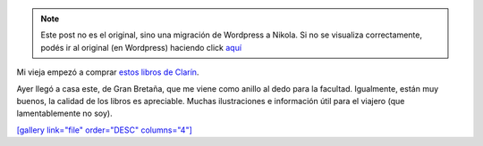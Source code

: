 .. link:
.. description:
.. tags: libros
.. date: 2011/10/13 14:31:08
.. title: Me hice con un libro espectacular
.. slug: me-hice-con-un-libro-espectacular


.. note::

   Este post no es el original, sino una migración de Wordpress a
   Nikola. Si no se visualiza correctamente, podés ir al original (en
   Wordpress) haciendo click aquí_

.. _aquí: http://humitos.wordpress.com/2011/10/13/me-hice-con-un-libro-espectacular/


Mi vieja empezó a comprar `estos libros de
Clarín <http://www.clarin.com/sociedad/partir-libros-viajes-National-Geographic_0_518348347.html>`__.

Ayer llegó a casa este, de Gran Bretaña, que me viene como anillo al
dedo para la facultad. Igualmente, están muy buenos, la calidad de los
libros es apreciable. Muchas ilustraciones e información útil para el
viajero (que lamentablemente no soy).

|image0|

`[gallery link="file" order="DESC"
columns="4"] <http://humitos.files.wordpress.com/2011/10/pa133419.jpg>`__

.. |image0| image:: http://humitos.files.wordpress.com/2011/10/pa133419.jpg?w=225
   :target: http://humitos.files.wordpress.com/2011/10/pa133419.jpg
